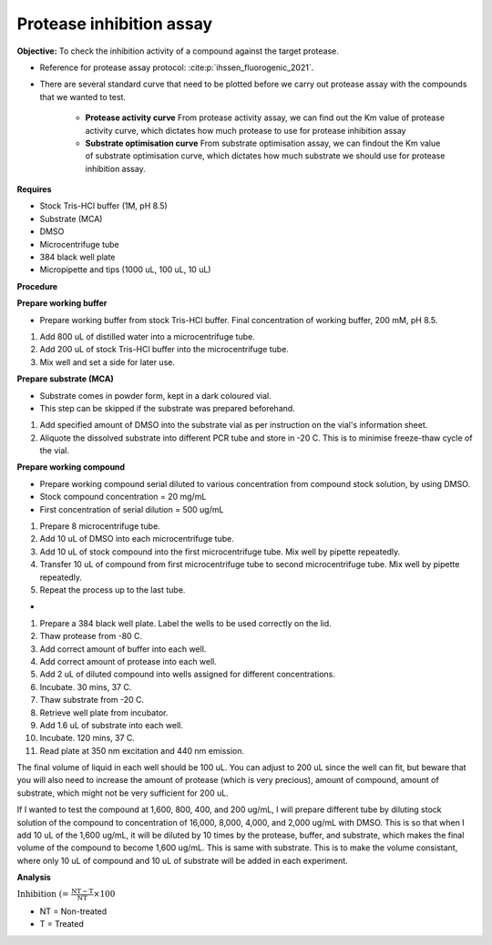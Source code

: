 Protease inhibition assay
=========================

**Objective:** To check the inhibition activity of a compound against the target protease. 

* Reference for protease assay protocol: :cite:p:`ihssen_fluorogenic_2021`. 
* There are several standard curve that need to be plotted before we carry out protease assay with the compounds that we wanted to test.  

    * **Protease activity curve** From protease activity assay, we can find out the Km value of protease activity curve, which dictates how much protease to use for protease inhibition assay 

    * **Substrate optimisation curve** From substrate optimisation assay, we can findout the Km value of substrate optimisation curve, which dictates how much substrate we should use for protease inhibition assay.  

**Requires**

* Stock Tris-HCl buffer (1M, pH 8.5)
* Substrate (MCA)
* DMSO 
* Microcentrifuge tube
* 384 black well plate
* Micropipette and tips (1000 uL, 100 uL, 10 uL) 

**Procedure**

**Prepare working buffer**

* Prepare working buffer from stock Tris-HCl buffer. Final concentration of working buffer, 200 mM, pH 8.5.   

#. Add 800 uL of distilled water into a microcentrifuge tube. 
#. Add 200 uL of stock Tris-HCl buffer into the microcentrifuge tube. 
#. Mix well and set a side for later use. 

**Prepare substrate (MCA)**

* Substrate comes in powder form, kept in a dark coloured vial.
* This step can be skipped if the substrate was prepared beforehand.

#. Add specified amount of DMSO into the substrate vial as per instruction on the vial's information sheet. 
#. Aliquote the dissolved substrate into different PCR tube and store in -20 C. This is to minimise freeze-thaw cycle of the vial. 

**Prepare working compound**

* Prepare working compound serial diluted to various concentration from compound stock solution, by using DMSO.
* Stock compound concentration = 20 mg/mL
* First concentration of serial dilution = 500 ug/mL

#. Prepare 8 microcentrifuge tube.
#. Add 10 uL of DMSO into each microcentrifuge tube.
#. Add 10 uL of stock compound into the first microcentrifuge tube. Mix well by pipette repeatedly.
#. Transfer 10 uL of compound from first microcentrifuge tube to second microcentrifuge tube. Mix well by pipette repeatedly. 
#. Repeat the process up to the last tube. 

*

#. Prepare a 384 black well plate. Label the wells to be used correctly on the lid. 
#. Thaw protease from -80 C. 
#. Add correct amount of buffer into each well. 
#. Add correct amount of protease into each well. 
#. Add 2 uL of diluted compound into wells assigned for different concentrations. 
#. Incubate. 30 mins, 37 C. 
#. Thaw substrate from -20 C. 
#. Retrieve well plate from incubator. 
#. Add 1.6 uL of substrate into each well.
#. Incubate. 120 mins, 37 C.  
#. Read plate at 350 nm excitation and 440 nm emission. 

The final volume of liquid in each well should be 100 uL. You can adjust to 200 uL since the well can fit, but beware that you will also need to increase the amount of protease (which is very precious), amount of compound, amount of substrate, which might not be very sufficient for 200 uL. 

If I wanted to test the compound at 1,600, 800, 400, and 200 ug/mL, I will prepare different tube by diluting stock solution of the compound to concentration of 16,000, 8,000, 4,000, and 2,000 ug/mL with DMSO. This is so that when I add 10 uL of the 1,600 ug/mL, it will be diluted by 10 times by the protease, buffer, and substrate, which makes the final volume of the compound to become 1,600 ug/mL. This is same with substrate. This is to make the volume consistant, where only 10 uL of compound and 10 uL of substrate will be added in each experiment.   

**Analysis**

:math:`\text{Inhibition (%)} = \frac{\text{NT}-\text{T}}{\text{NT}}\times 100%`

* NT = Non-treated
* T = Treated